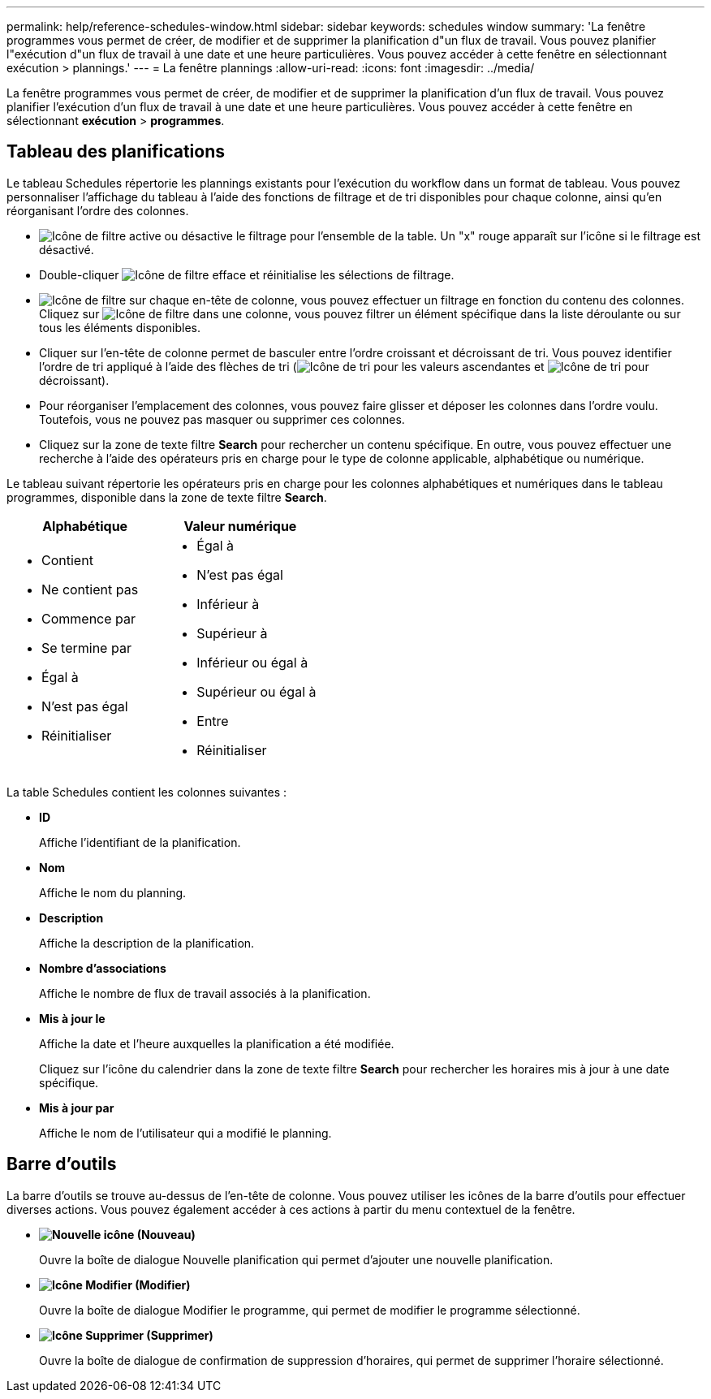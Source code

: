 ---
permalink: help/reference-schedules-window.html 
sidebar: sidebar 
keywords: schedules window 
summary: 'La fenêtre programmes vous permet de créer, de modifier et de supprimer la planification d"un flux de travail. Vous pouvez planifier l"exécution d"un flux de travail à une date et une heure particulières. Vous pouvez accéder à cette fenêtre en sélectionnant exécution > plannings.' 
---
= La fenêtre plannings
:allow-uri-read: 
:icons: font
:imagesdir: ../media/


[role="lead"]
La fenêtre programmes vous permet de créer, de modifier et de supprimer la planification d'un flux de travail. Vous pouvez planifier l'exécution d'un flux de travail à une date et une heure particulières. Vous pouvez accéder à cette fenêtre en sélectionnant *exécution* > *programmes*.



== Tableau des planifications

Le tableau Schedules répertorie les plannings existants pour l'exécution du workflow dans un format de tableau. Vous pouvez personnaliser l'affichage du tableau à l'aide des fonctions de filtrage et de tri disponibles pour chaque colonne, ainsi qu'en réorganisant l'ordre des colonnes.

* image:../media/filter_icon_wfa.gif["Icône de filtre"] active ou désactive le filtrage pour l'ensemble de la table. Un "x" rouge apparaît sur l'icône si le filtrage est désactivé.
* Double-cliquer image:../media/filter_icon_wfa.gif["Icône de filtre"] efface et réinitialise les sélections de filtrage.
* image:../media/wfa_filter_icon.gif["Icône de filtre"] sur chaque en-tête de colonne, vous pouvez effectuer un filtrage en fonction du contenu des colonnes. Cliquez sur image:../media/wfa_filter_icon.gif["Icône de filtre"] dans une colonne, vous pouvez filtrer un élément spécifique dans la liste déroulante ou sur tous les éléments disponibles.
* Cliquer sur l'en-tête de colonne permet de basculer entre l'ordre croissant et décroissant de tri. Vous pouvez identifier l'ordre de tri appliqué à l'aide des flèches de tri (image:../media/wfa_sortarrow_up_icon.gif["Icône de tri"] pour les valeurs ascendantes et image:../media/wfa_sortarrow_down_icon.gif["Icône de tri"] pour décroissant).
* Pour réorganiser l'emplacement des colonnes, vous pouvez faire glisser et déposer les colonnes dans l'ordre voulu. Toutefois, vous ne pouvez pas masquer ou supprimer ces colonnes.
* Cliquez sur la zone de texte filtre *Search* pour rechercher un contenu spécifique. En outre, vous pouvez effectuer une recherche à l'aide des opérateurs pris en charge pour le type de colonne applicable, alphabétique ou numérique.


Le tableau suivant répertorie les opérateurs pris en charge pour les colonnes alphabétiques et numériques dans le tableau programmes, disponible dans la zone de texte filtre *Search*.

[cols="2*"]
|===
| Alphabétique | Valeur numérique 


 a| 
* Contient
* Ne contient pas
* Commence par
* Se termine par
* Égal à
* N'est pas égal
* Réinitialiser

 a| 
* Égal à
* N'est pas égal
* Inférieur à
* Supérieur à
* Inférieur ou égal à
* Supérieur ou égal à
* Entre
* Réinitialiser


|===
La table Schedules contient les colonnes suivantes :

* *ID*
+
Affiche l'identifiant de la planification.

* *Nom*
+
Affiche le nom du planning.

* *Description*
+
Affiche la description de la planification.

* *Nombre d'associations*
+
Affiche le nombre de flux de travail associés à la planification.

* *Mis à jour le*
+
Affiche la date et l'heure auxquelles la planification a été modifiée.

+
Cliquez sur l'icône du calendrier dans la zone de texte filtre *Search* pour rechercher les horaires mis à jour à une date spécifique.

* *Mis à jour par*
+
Affiche le nom de l'utilisateur qui a modifié le planning.





== Barre d'outils

La barre d'outils se trouve au-dessus de l'en-tête de colonne. Vous pouvez utiliser les icônes de la barre d'outils pour effectuer diverses actions. Vous pouvez également accéder à ces actions à partir du menu contextuel de la fenêtre.

* *image:../media/new_wfa_icon.gif["Nouvelle icône"] (Nouveau)*
+
Ouvre la boîte de dialogue Nouvelle planification qui permet d'ajouter une nouvelle planification.

* *image:../media/edit_wfa_icon.gif["Icône Modifier"] (Modifier)*
+
Ouvre la boîte de dialogue Modifier le programme, qui permet de modifier le programme sélectionné.

* *image:../media/delete_wfa_icon.gif["Icône Supprimer"] (Supprimer)*
+
Ouvre la boîte de dialogue de confirmation de suppression d'horaires, qui permet de supprimer l'horaire sélectionné.


